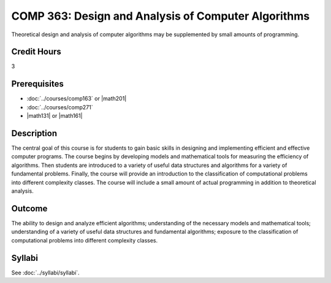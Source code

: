 .. index:: design and analysis of computer algorithms
   computer algorithms
   algorithms

COMP 363: Design and Analysis of Computer Algorithms
====================================================

Theoretical design and analysis of computer algorithms may be supplemented by small amounts of programming.

Credit Hours
-----------------------

3

Prerequisites
------------------------------

- :doc:`../courses/comp163` or |math201|

- :doc:`../courses/comp271`

- |math131| or |math161|


Description
--------------------

The central goal of this course is for students to gain basic skills in
designing and implementing efficient and effective computer programs.
The course begins by developing models and mathematical tools for
measuring the efficiency of algorithms. Then students are introduced to
a variety of useful data structures and algorithms for a variety of
fundamental problems. Finally, the course will provide an introduction
to the classification of computational problems into different complexity
classes. The course will include a small amount of actual programming in
addition to theoretical analysis.

Outcome
-------------

The ability to design and analyze efficient algorithms; understanding of the necessary models and mathematical tools; understanding of a variety of useful data structures and fundamental algorithms; exposure to the classification of computational problems into different complexity classes.

Syllabi
----------------------

See :doc:`../syllabi/syllabi`.
